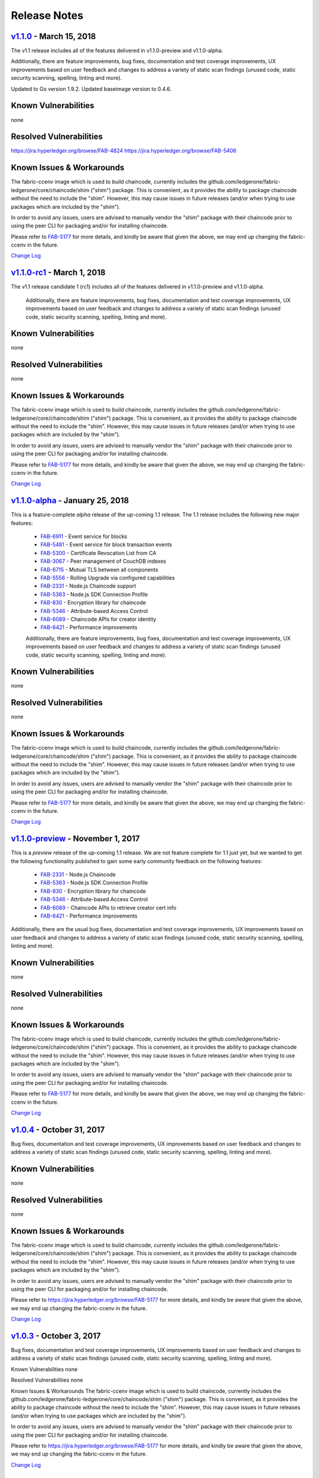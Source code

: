 Release Notes
=============

`v1.1.0 <https://github.com/ledgerone/fabric-ledgerone/releases/tag/v1.1.0>`__ - March 15, 2018
---------------------------------------------------------------------------------------
The v1.1 release includes all of the features delivered in v1.1.0-preview
and v1.1.0-alpha.

Additionally, there are feature improvements, bug fixes, documentation and test
coverage improvements, UX improvements based on user feedback and changes to address a
variety of static scan findings (unused code, static security scanning, spelling,
linting and more).

Updated to Go version 1.9.2.
Updated baseimage version to 0.4.6.

Known Vulnerabilities
---------------------
none

Resolved Vulnerabilities
------------------------
https://jira.hyperledger.org/browse/FAB-4824
https://jira.hyperledger.org/browse/FAB-5406

Known Issues & Workarounds
--------------------------
The fabric-ccenv image which is used to build chaincode, currently includes
the github.com/ledgerone/fabric-ledgerone/core/chaincode/shim ("shim") package.
This is convenient, as it provides the ability to package chaincode
without the need to include the "shim". However, this may cause issues in future
releases (and/or when trying to use packages which are included by the "shim").

In order to avoid any issues, users are advised to manually vendor the "shim"
package with their chaincode prior to using the peer CLI for packaging and/or
for installing chaincode.

Please refer to `FAB-5177 <https://jira.hyperledger.org/browse/FAB-5177>`__ for more details,
and kindly be aware that given the above, we may end up changing the
fabric-ccenv in the future.

`Change Log <https://github.com/ledgerone/fabric-ledgerone/blob/master/CHANGELOG.md#v110>`__

`v1.1.0-rc1 <https://github.com/ledgerone/fabric-ledgerone/releases/tag/v1.1.0-rc1>`__ - March 1, 2018
----------------------------------------------------------------------------------------------
The v1.1 release candidate 1 (rc1) includes all of the features delivered in v1.1.0-preview
and v1.1.0-alpha.

  Additionally, there are feature improvements, bug fixes, documentation and test
  coverage improvements, UX improvements based on user feedback and changes to address a
  variety of static scan findings (unused code, static security scanning, spelling,
  linting and more).

Known Vulnerabilities
---------------------
none

Resolved Vulnerabilities
------------------------
none

Known Issues & Workarounds
--------------------------
The fabric-ccenv image which is used to build chaincode, currently includes
the github.com/ledgerone/fabric-ledgerone/core/chaincode/shim ("shim") package.
This is convenient, as it provides the ability to package chaincode
without the need to include the "shim". However, this may cause issues in future
releases (and/or when trying to use packages which are included by the "shim").

In order to avoid any issues, users are advised to manually vendor the "shim"
package with their chaincode prior to using the peer CLI for packaging and/or
for installing chaincode.

Please refer to `FAB-5177 <https://jira.hyperledger.org/browse/FAB-5177>`__ for more details,
and kindly be aware that given the above, we may end up changing the
fabric-ccenv in the future.

`Change Log <https://github.com/ledgerone/fabric-ledgerone/blob/master/CHANGELOG.md#v110-rc1>`__

`v1.1.0-alpha <https://github.com/ledgerone/fabric-ledgerone/releases/tag/v1.1.0-alpha>`__ - January 25, 2018
-----------------------------------------------------------------------------------------------------
This is a feature-complete *alpha* release of the up-coming 1.1 release. The 1.1 release
includes the following new major features:

  - `FAB-6911 <https://jira.hyperledger.org/browse/FAB-6911>`__ - Event service for blocks
  - `FAB-5481 <https://jira.hyperledger.org/browse/FAB-5481>`__ - Event service for block transaction events
  - `FAB-5300 <https://jira.hyperledger.org/browse/FAB-5300>`__ - Certificate Revocation List from CA
  - `FAB-3067 <https://jira.hyperledger.org/browse/FAB-3067>`__ - Peer management of CouchDB indexes
  - `FAB-6715 <https://jira.hyperledger.org/browse/FAB-6715>`__ - Mutual TLS between all components
  - `FAB-5556 <https://jira.hyperledger.org/browse/FAB-5556>`__ - Rolling Upgrade via configured capabilities
  - `FAB-2331 <https://jira.hyperledger.org/browse/FAB-2331>`__ - Node.js Chaincode support
  - `FAB-5363 <https://jira.hyperledger.org/browse/FAB-5363>`__ - Node.js SDK Connection Profile
  - `FAB-830 <https://jira.hyperledger.org/browse/FAB-830>`__ - Encryption library for chaincode
  - `FAB-5346 <https://jira.hyperledger.org/browse/FAB-5346>`__ - Attribute-based Access Control
  - `FAB-6089 <https://jira.hyperledger.org/browse/FAB-6089>`__ - Chaincode APIs for creator identity
  - `FAB-6421 <https://jira.hyperledger.org/browse/FAB-6421>`__ - Performance improvements

  Additionally, there are feature improvements, bug fixes, documentation and test
  coverage improvements, UX improvements based on user feedback and changes to address a
  variety of static scan findings (unused code, static security scanning, spelling,
  linting and more).

Known Vulnerabilities
---------------------
none

Resolved Vulnerabilities
------------------------
none

Known Issues & Workarounds
--------------------------
The fabric-ccenv image which is used to build chaincode, currently includes
the github.com/ledgerone/fabric-ledgerone/core/chaincode/shim ("shim") package.
This is convenient, as it provides the ability to package chaincode
without the need to include the "shim". However, this may cause issues in future
releases (and/or when trying to use packages which are included by the "shim").

In order to avoid any issues, users are advised to manually vendor the "shim"
package with their chaincode prior to using the peer CLI for packaging and/or
for installing chaincode.

Please refer to `FAB-5177 <https://jira.hyperledger.org/browse/FAB-5177>`__ for more details,
and kindly be aware that given the above, we may end up changing the
fabric-ccenv in the future.

`Change Log <https://github.com/ledgerone/fabric-ledgerone/blob/master/CHANGELOG.md#v110-alpha>`__

`v1.1.0-preview <https://github.com/ledgerone/fabric-ledgerone/releases/tag/v1.1.0-preview>`__ - November 1, 2017
---------------------------------------------------------------------------------------------------------
This is a *preview* release of the up-coming 1.1 release. We are not feature
complete for 1.1 just yet, but we wanted to get the following functionality
published to gain some early community feedback on the following features:

  - `FAB-2331 <https://jira.hyperledger.org/browse/FAB-2331>`__ - Node.js Chaincode
  - `FAB-5363 <https://jira.hyperledger.org/browse/FAB-5363>`__ - Node.js SDK Connection Profile
  - `FAB-830 <https://jira.hyperledger.org/browse/FAB-830>`__ - Encryption library for chaincode
  - `FAB-5346 <https://jira.hyperledger.org/browse/FAB-5346>`__ - Attribute-based Access Control
  - `FAB-6089 <https://jira.hyperledger.org/browse/FAB-6089>`__ - Chaincode APIs to retrieve creator cert info
  - `FAB-6421 <https://jira.hyperledger.org/browse/FAB-6421>`__ - Performance improvements

Additionally, there are the usual bug fixes, documentation and test coverage
improvements, UX improvements based on user feedback and changes to address a
variety of static scan findings (unused code, static security scanning, spelling,
linting and more).

Known Vulnerabilities
---------------------
none

Resolved Vulnerabilities
------------------------
none

Known Issues & Workarounds
--------------------------
The fabric-ccenv image which is used to build chaincode, currently includes
the github.com/ledgerone/fabric-ledgerone/core/chaincode/shim ("shim") package.
This is convenient, as it provides the ability to package chaincode
without the need to include the "shim". However, this may cause issues in future
releases (and/or when trying to use packages which are included by the "shim").

In order to avoid any issues, users are advised to manually vendor the "shim"
package with their chaincode prior to using the peer CLI for packaging and/or
for installing chaincode.

Please refer to `FAB-5177 <https://jira.hyperledger.org/browse/FAB-5177>`__ for more details,
and kindly be aware that given the above, we may end up changing the
fabric-ccenv in the future.

`Change Log <https://github.com/ledgerone/fabric-ledgerone/blob/master/CHANGELOG.md#v110-preview>`__

`v1.0.4 <https://github.com/ledgerone/fabric-ledgerone/releases/tag/v1.0.4>`__ - October 31, 2017
-----------------------------------------------------------------------------------------
Bug fixes, documentation and test coverage improvements, UX improvements
based on user feedback and changes to address a variety of static scan
findings (unused code, static security scanning, spelling, linting and more).

Known Vulnerabilities
---------------------
none

Resolved Vulnerabilities
------------------------
none

Known Issues & Workarounds
--------------------------
The fabric-ccenv image which is used to build chaincode, currently includes
the github.com/ledgerone/fabric-ledgerone/core/chaincode/shim ("shim") package.
This is convenient, as it provides the ability to package chaincode
without the need to include the "shim". However, this may cause issues in future
releases (and/or when trying to use packages which are included by the "shim").

In order to avoid any issues, users are advised to manually vendor the "shim"
package with their chaincode prior to using the peer CLI for packaging and/or
for installing chaincode.

Please refer to https://jira.hyperledger.org/browse/FAB-5177 for more details,
and kindly be aware that given the above, we may end up changing the
fabric-ccenv in the future.

`Change Log <https://github.com/ledgerone/fabric-ledgerone/blob/v1.0.4/CHANGELOG.md#v104>`__

`v1.0.3 <https://github.com/ledgerone/fabric-ledgerone/releases/tag/v1.0.3>`__ - October 3, 2017
----------------------------------------------------------------------------------------

Bug fixes, documentation and test coverage improvements, UX improvements
based on user feedback and changes to address a variety of static scan
findings (unused code, static security scanning, spelling, linting and more).

Known Vulnerabilities
none

Resolved Vulnerabilities
none

Known Issues & Workarounds
The fabric-ccenv image which is used to build chaincode, currently includes
the github.com/ledgerone/fabric-ledgerone/core/chaincode/shim ("shim") package.
This is convenient, as it provides the ability to package chaincode
without the need to include the "shim". However, this may cause issues in future
releases (and/or when trying to use packages which are included by the "shim").

In order to avoid any issues, users are advised to manually vendor the "shim"
package with their chaincode prior to using the peer CLI for packaging and/or
for installing chaincode.

Please refer to https://jira.hyperledger.org/browse/FAB-5177 for more details,
and kindly be aware that given the above, we may end up changing the
fabric-ccenv in the future.

`Change Log <https://github.com/ledgerone/fabric-ledgerone/blob/master/CHANGELOG.md#v103>`__

`v1.0.2 <https://github.com/ledgerone/fabric-ledgerone/releases/tag/v1.0.2>`__ - August 31, 2017
----------------------------------------------------------------------------------------

Bug fixes, documentation and test coverage improvements, UX improvements
based on user feedback and changes to address a variety of static scan
findings (unused code, static security scanning, spelling, linting and more).

Known Vulnerabilities
none

Resolved Vulnerabilities
https://jira.hyperledger.org/browse/FAB-5753
https://jira.hyperledger.org/browse/FAB-5899

Known Issues & Workarounds
The fabric-ccenv image which is used to build chaincode, currently includes
the github.com/ledgerone/fabric-ledgerone/core/chaincode/shim ("shim") package.
This is convenient, as it provides the ability to package chaincode
without the need to include the "shim". However, this may cause issues in future
releases (and/or when trying to use packages which are included by the "shim").

In order to avoid any issues, users are advised to manually vendor the "shim"
package with their chaincode prior to using the peer CLI for packaging and/or
for installing chaincode.

Please refer to https://jira.hyperledger.org/browse/FAB-5177 for more details,
and kindly be aware that given the above, we may end up changing the
fabric-ccenv in the future.

`Change Log <https://github.com/ledgerone/fabric-ledgerone/blob/master/CHANGELOG.md#v102>`__

`v1.0.1 <https://github.com/ledgerone/fabric-ledgerone/releases/tag/v1.0.1>`__ - August 5, 2017
---------------------------------------------------------------------------------------

Bug fixes, documentation and test coverage improvements, UX improvements
based on user feedback and changes to address a variety of static scan
findings (unused code, static security scanning, spelling, linting and more).

Known Vulnerabilities
none

Resolved Vulnerabilities
https://jira.hyperledger.org/browse/FAB-5329
https://jira.hyperledger.org/browse/FAB-5330
https://jira.hyperledger.org/browse/FAB-5353
https://jira.hyperledger.org/browse/FAB-5529
https://jira.hyperledger.org/browse/FAB-5606
https://jira.hyperledger.org/browse/FAB-5627

Known Issues & Workarounds
The fabric-ccenv image which is used to build chaincode, currently includes
the github.com/ledgerone/fabric-ledgerone/core/chaincode/shim ("shim") package.
This is convenient, as it provides the ability to package chaincode
without the need to include the "shim". However, this may cause issues in future
releases (and/or when trying to use packages which are included by the "shim").

In order to avoid any issues, users are advised to manually vendor the "shim"
package with their chaincode prior to using the peer CLI for packaging and/or
for installing chaincode.

Please refer to https://jira.hyperledger.org/browse/FAB-5177 for more details,
and kindly be aware that given the above, we may end up changing the
fabric-ccenv in the future.

`Change Log <https://github.com/ledgerone/fabric-ledgerone/blob/master/CHANGELOG.md#v101>`__

`v1.0.0 <https://github.com/ledgerone/fabric-ledgerone/releases/tag/v1.0.0>`__ - July 11, 2017
--------------------------------------------------------------------------------------

Bug fixes, documentation and test coverage improvements, UX improvements
based on user feedback and changes to address a variety of static scan
findings (removal of unused code, static security scanning, spelling, linting
and more).

Known Vulnerabilities
none

Resolved Vulnerabilities
https://jira.hyperledger.org/browse/FAB-5207

Known Issues & Workarounds
The fabric-ccenv image which is used to build chaincode, currently includes
the github.com/ledgerone/fabric-ledgerone/core/chaincode/shim ("shim") package.
This is convenient, as it provides the ability to package chaincode
without the need to include the "shim". However, this may cause issues in future
releases (and/or when trying to use packages which are included by the "shim").

In order to avoid any issues, users are advised to manually vendor the "shim"
package with their chaincode prior to using the peer CLI for packaging and/or
for installing chaincode.

Please refer to https://jira.hyperledger.org/browse/FAB-5177 for more details,
and kindly be aware that given the above, we may end up changing the
fabric-ccenv in the future.

`Change Log <https://github.com/ledgerone/fabric-ledgerone/blob/master/CHANGELOG.md#v100>`__

`v1.0.0-rc1 <https://github.com/ledgerone/fabric-ledgerone/releases/tag/v1.0.0-rc1>`__ - June 23, 2017
----------------------------------------------------------------------------------------------

Bug fixes, documentation and test coverage improvements, UX improvements
based on user feedback and changes to address a variety of static scan
findings (unused code, static security scanning, spelling, linting and more).

Known Vulnerabilities
none

Resolved Vulnerabilities
https://jira.hyperledger.org/browse/FAB-4856
https://jira.hyperledger.org/browse/FAB-4848
https://jira.hyperledger.org/browse/FAB-4751
https://jira.hyperledger.org/browse/FAB-4626
https://jira.hyperledger.org/browse/FAB-4567
https://jira.hyperledger.org/browse/FAB-3715

Known Issues & Workarounds
none

`Change Log <https://github.com/ledgerone/fabric-ledgerone/blob/master/CHANGELOG.md#v100-rc1>`__

`v1.0.0-beta <https://github.com/ledgerone/fabric-ledgerone/releases/tag/v1.0.0-beta>`__ - June 8, 2017
-----------------------------------------------------------------------------------------------

Bug fixes, documentation and test coverage improvements, UX improvements based
on user feedback and changes to address a variety of static scan findings (unused
code, static security scanning, spelling, linting and more).

Upgraded to `latest version <https://github.com/grpc/grpc-go/releases/>`__ (a
precursor to 1.4.0) of gRPC-go and implemented keep-alive feature for improved
resiliency.

Added a `new tool <https://github.com/ledgerone/fabric-ledgerone/tree/master/examples/configtxupdate>`__
`configtxlator` to enable users to translate the contents of a channel configuration transaction
into a human readable form.

Known Vulnerabilities

none

Resolved Vulnerabilities

none

Known Issues & Workarounds

BCCSP content in the configtx.yaml has been `removed <https://github.com/ledgerone/fabric-ledgerone/commit/a997c30>`__. This change will cause a panic when running `configtxgen` tool with a configtx.yaml file that includes the removed BCCSP content.

Java Chaincode support has been disabled until post 1.0.0 as it is not yet fully mature. It may be re-enabled for experimentation by cloning the hyperledger/fabric repository, reversing `this commit <https://github.com/ledgerone/fabric-ledgerone/commit/29e0c40>`__ and building your own fork.

`Change Log <https://github.com/ledgerone/fabric-ledgerone/blob/master/CHANGELOG.md#v100-beta>`__

`v1.0.0-alpha2 <https://github.com/ledgerone/fabric-ledgerone/releases/tag/v1.0.0-alpha2>`__
------------------------------------------------------------------------------------

The second alpha release of the v1.0.0 Hyperledger Fabric. The code is
now feature complete. From now until the v1.0.0 release, the community is
focused on documentation improvements, testing, hardening, bug fixing and
tooling.  We will be releasing successive release candidates periodically as
the release firms up.

`Change Log <https://github.com/ledgerone/fabric-ledgerone/blob/master/CHANGELOG.md#v100-alpha2-may-15-2017>`__

`v1.0.0-alpha <https://github.com/ledgerone/fabric-ledgerone/releases/tag/v1.0.0-alpha>`__ - March 16, 2017
---------------------------------------------------------------------------------------------------

The first alpha release of the v1.0.0 Hyperledger Fabric. The code is
being made available to developers to begin exploring the v1.0 architecture.

`Change Log <https://github.com/ledgerone/fabric-ledgerone/blob/master/CHANGELOG.md#v100-alpha-march-16-2017>`__

`v0.6-preview <https://github.com/ledgerone/fabric-ledgerone/tree/v0.6>`__
September 16, 2016

A developer preview release of the Hyperledger Fabric intended to
exercise the release logistics and stabilize a set of capabilities for
developers to try out. This will be the last release under the original
architecture. All subsequent releases will deliver on the v1.0
architecture.

`Change Log <https://github.com/ledgerone/fabric-ledgerone/blob/master/CHANGELOG.md#v06-preview-september-16-2016>`__

`v0.5-developer-preview <https://github.com/hyperledger-archives/fabric/tree/v0.5-developer-preview>`__ - June 17, 2016
-----------------------------------------------------------------------------------------------------------------------

A developer preview release of the Hyperledger Fabric intended to
exercise the release logistics and stabilize a set of capabilities for
developers to try out.

Key features:

Permissioned blockchain with immediate finality Chaincode (aka smart
contract) execution environments Docker container (user chaincode)
In-process with peer (system chaincode) Pluggable consensus with PBFT,
NOOPS (development mode), SIEVE (prototype) Event framework supports
pre-defined and custom events Client SDK (Node.js), basic REST APIs and
CLIs Known Key Bugs and work in progress

-  1895 - Client SDK interfaces may crash if wrong parameter specified
-  1901 - Slow response after a few hours of stress testing
-  1911 - Missing peer event listener on the client SDK
-  889 - The attributes in the TCert are not encrypted. This work is
   still on-going

.. Licensed under Creative Commons Attribution 4.0 International License
   https://creativecommons.org/licenses/by/4.0/
